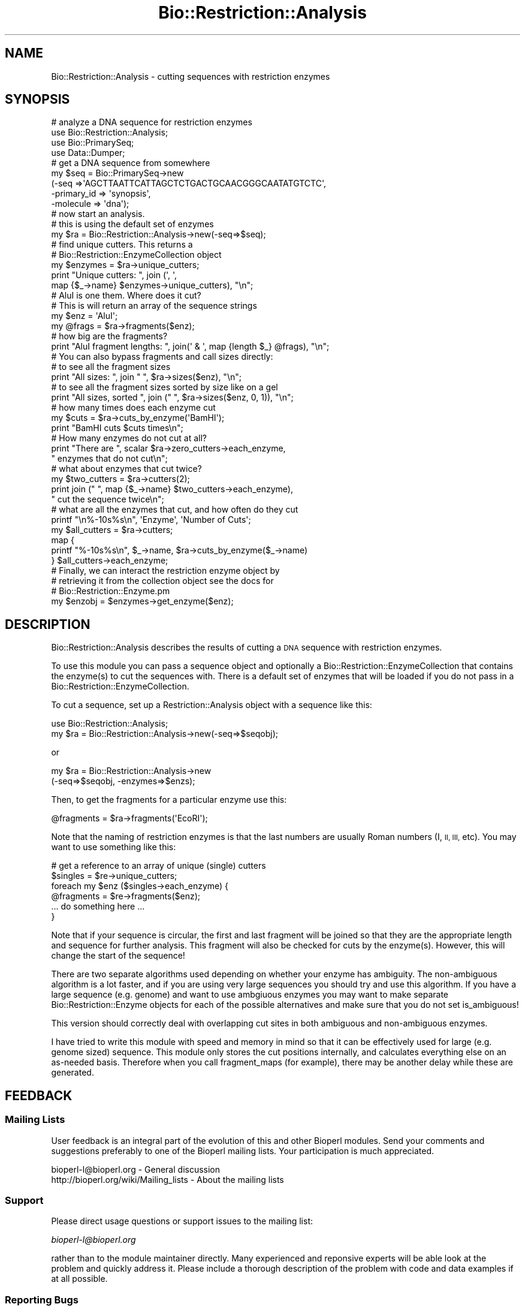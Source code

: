 .\" Automatically generated by Pod::Man 4.07 (Pod::Simple 3.32)
.\"
.\" Standard preamble:
.\" ========================================================================
.de Sp \" Vertical space (when we can't use .PP)
.if t .sp .5v
.if n .sp
..
.de Vb \" Begin verbatim text
.ft CW
.nf
.ne \\$1
..
.de Ve \" End verbatim text
.ft R
.fi
..
.\" Set up some character translations and predefined strings.  \*(-- will
.\" give an unbreakable dash, \*(PI will give pi, \*(L" will give a left
.\" double quote, and \*(R" will give a right double quote.  \*(C+ will
.\" give a nicer C++.  Capital omega is used to do unbreakable dashes and
.\" therefore won't be available.  \*(C` and \*(C' expand to `' in nroff,
.\" nothing in troff, for use with C<>.
.tr \(*W-
.ds C+ C\v'-.1v'\h'-1p'\s-2+\h'-1p'+\s0\v'.1v'\h'-1p'
.ie n \{\
.    ds -- \(*W-
.    ds PI pi
.    if (\n(.H=4u)&(1m=24u) .ds -- \(*W\h'-12u'\(*W\h'-12u'-\" diablo 10 pitch
.    if (\n(.H=4u)&(1m=20u) .ds -- \(*W\h'-12u'\(*W\h'-8u'-\"  diablo 12 pitch
.    ds L" ""
.    ds R" ""
.    ds C` ""
.    ds C' ""
'br\}
.el\{\
.    ds -- \|\(em\|
.    ds PI \(*p
.    ds L" ``
.    ds R" ''
.    ds C`
.    ds C'
'br\}
.\"
.\" Escape single quotes in literal strings from groff's Unicode transform.
.ie \n(.g .ds Aq \(aq
.el       .ds Aq '
.\"
.\" If the F register is >0, we'll generate index entries on stderr for
.\" titles (.TH), headers (.SH), subsections (.SS), items (.Ip), and index
.\" entries marked with X<> in POD.  Of course, you'll have to process the
.\" output yourself in some meaningful fashion.
.\"
.\" Avoid warning from groff about undefined register 'F'.
.de IX
..
.if !\nF .nr F 0
.if \nF>0 \{\
.    de IX
.    tm Index:\\$1\t\\n%\t"\\$2"
..
.    if !\nF==2 \{\
.        nr % 0
.        nr F 2
.    \}
.\}
.\"
.\" Accent mark definitions (@(#)ms.acc 1.5 88/02/08 SMI; from UCB 4.2).
.\" Fear.  Run.  Save yourself.  No user-serviceable parts.
.    \" fudge factors for nroff and troff
.if n \{\
.    ds #H 0
.    ds #V .8m
.    ds #F .3m
.    ds #[ \f1
.    ds #] \fP
.\}
.if t \{\
.    ds #H ((1u-(\\\\n(.fu%2u))*.13m)
.    ds #V .6m
.    ds #F 0
.    ds #[ \&
.    ds #] \&
.\}
.    \" simple accents for nroff and troff
.if n \{\
.    ds ' \&
.    ds ` \&
.    ds ^ \&
.    ds , \&
.    ds ~ ~
.    ds /
.\}
.if t \{\
.    ds ' \\k:\h'-(\\n(.wu*8/10-\*(#H)'\'\h"|\\n:u"
.    ds ` \\k:\h'-(\\n(.wu*8/10-\*(#H)'\`\h'|\\n:u'
.    ds ^ \\k:\h'-(\\n(.wu*10/11-\*(#H)'^\h'|\\n:u'
.    ds , \\k:\h'-(\\n(.wu*8/10)',\h'|\\n:u'
.    ds ~ \\k:\h'-(\\n(.wu-\*(#H-.1m)'~\h'|\\n:u'
.    ds / \\k:\h'-(\\n(.wu*8/10-\*(#H)'\z\(sl\h'|\\n:u'
.\}
.    \" troff and (daisy-wheel) nroff accents
.ds : \\k:\h'-(\\n(.wu*8/10-\*(#H+.1m+\*(#F)'\v'-\*(#V'\z.\h'.2m+\*(#F'.\h'|\\n:u'\v'\*(#V'
.ds 8 \h'\*(#H'\(*b\h'-\*(#H'
.ds o \\k:\h'-(\\n(.wu+\w'\(de'u-\*(#H)/2u'\v'-.3n'\*(#[\z\(de\v'.3n'\h'|\\n:u'\*(#]
.ds d- \h'\*(#H'\(pd\h'-\w'~'u'\v'-.25m'\f2\(hy\fP\v'.25m'\h'-\*(#H'
.ds D- D\\k:\h'-\w'D'u'\v'-.11m'\z\(hy\v'.11m'\h'|\\n:u'
.ds th \*(#[\v'.3m'\s+1I\s-1\v'-.3m'\h'-(\w'I'u*2/3)'\s-1o\s+1\*(#]
.ds Th \*(#[\s+2I\s-2\h'-\w'I'u*3/5'\v'-.3m'o\v'.3m'\*(#]
.ds ae a\h'-(\w'a'u*4/10)'e
.ds Ae A\h'-(\w'A'u*4/10)'E
.    \" corrections for vroff
.if v .ds ~ \\k:\h'-(\\n(.wu*9/10-\*(#H)'\s-2\u~\d\s+2\h'|\\n:u'
.if v .ds ^ \\k:\h'-(\\n(.wu*10/11-\*(#H)'\v'-.4m'^\v'.4m'\h'|\\n:u'
.    \" for low resolution devices (crt and lpr)
.if \n(.H>23 .if \n(.V>19 \
\{\
.    ds : e
.    ds 8 ss
.    ds o a
.    ds d- d\h'-1'\(ga
.    ds D- D\h'-1'\(hy
.    ds th \o'bp'
.    ds Th \o'LP'
.    ds ae ae
.    ds Ae AE
.\}
.rm #[ #] #H #V #F C
.\" ========================================================================
.\"
.IX Title "Bio::Restriction::Analysis 3"
.TH Bio::Restriction::Analysis 3 "2018-01-29" "perl v5.24.1" "User Contributed Perl Documentation"
.\" For nroff, turn off justification.  Always turn off hyphenation; it makes
.\" way too many mistakes in technical documents.
.if n .ad l
.nh
.SH "NAME"
Bio::Restriction::Analysis \- cutting sequences with restriction
enzymes
.SH "SYNOPSIS"
.IX Header "SYNOPSIS"
.Vb 4
\&  # analyze a DNA sequence for restriction enzymes
\&  use Bio::Restriction::Analysis;
\&  use Bio::PrimarySeq;
\&  use Data::Dumper;
\&
\&  # get a DNA sequence from somewhere
\&  my $seq = Bio::PrimarySeq\->new
\&      (\-seq =>\*(AqAGCTTAATTCATTAGCTCTGACTGCAACGGGCAATATGTCTC\*(Aq,
\&       \-primary_id => \*(Aqsynopsis\*(Aq,
\&       \-molecule => \*(Aqdna\*(Aq);
\&
\&  # now start an analysis.
\&  # this is using the default set of enzymes
\&  my $ra = Bio::Restriction::Analysis\->new(\-seq=>$seq);
\&
\&  # find unique cutters. This returns a
\&  # Bio::Restriction::EnzymeCollection object
\&  my $enzymes = $ra\->unique_cutters;
\&  print "Unique cutters: ", join (\*(Aq, \*(Aq, 
\&      map {$_\->name} $enzymes\->unique_cutters), "\en";
\&
\&  # AluI is one them. Where does it cut?
\&  # This is will return an array of the sequence strings
\&
\&  my $enz = \*(AqAluI\*(Aq;
\&  my @frags = $ra\->fragments($enz);
\&  # how big are the fragments?
\&  print "AluI fragment lengths: ", join(\*(Aq & \*(Aq, map {length $_} @frags), "\en";
\&
\&  # You can also bypass fragments and call sizes directly:
\&  # to see all the fragment sizes
\&  print "All sizes: ", join " ", $ra\->sizes($enz), "\en";
\&  # to see all the fragment sizes sorted by size like on a gel
\&  print "All sizes, sorted ", join (" ", $ra\->sizes($enz, 0, 1)), "\en";
\&
\&  # how many times does each enzyme cut
\&  my $cuts = $ra\->cuts_by_enzyme(\*(AqBamHI\*(Aq);
\&  print "BamHI cuts $cuts times\en";
\&
\&  # How many enzymes do not cut at all?
\&  print "There are ", scalar $ra\->zero_cutters\->each_enzyme,
\&        " enzymes that do not cut\en";
\&
\&  # what about enzymes that cut twice?
\&  my $two_cutters = $ra\->cutters(2);
\&  print join (" ", map {$_\->name} $two_cutters\->each_enzyme),
\&      " cut the sequence twice\en";
\&
\&  # what are all the enzymes that cut, and how often do they cut
\&  printf "\en%\-10s%s\en", \*(AqEnzyme\*(Aq, \*(AqNumber of Cuts\*(Aq;
\&  my $all_cutters = $ra\->cutters;
\&  map {
\&      printf "%\-10s%s\en", $_\->name, $ra\->cuts_by_enzyme($_\->name)
\&  } $all_cutters\->each_enzyme;
\&
\&  # Finally, we can interact the restriction enzyme object by
\&  # retrieving it from the collection object see the docs for
\&  # Bio::Restriction::Enzyme.pm
\&  my $enzobj = $enzymes\->get_enzyme($enz);
.Ve
.SH "DESCRIPTION"
.IX Header "DESCRIPTION"
Bio::Restriction::Analysis describes the results of cutting a \s-1DNA\s0
sequence with restriction enzymes.
.PP
To use this module you can pass a sequence object and optionally a
Bio::Restriction::EnzymeCollection that contains the enzyme(s) to cut the
sequences with. There is a default set of enzymes that will be loaded
if you do not pass in a Bio::Restriction::EnzymeCollection.
.PP
To cut a sequence, set up a Restriction::Analysis object with a sequence
like this:
.PP
.Vb 2
\&  use Bio::Restriction::Analysis;
\&  my $ra = Bio::Restriction::Analysis\->new(\-seq=>$seqobj);
.Ve
.PP
or
.PP
.Vb 2
\&  my $ra = Bio::Restriction::Analysis\->new
\&      (\-seq=>$seqobj, \-enzymes=>$enzs);
.Ve
.PP
Then, to get the fragments for a particular enzyme use this:
.PP
.Vb 1
\&  @fragments = $ra\->fragments(\*(AqEcoRI\*(Aq);
.Ve
.PP
Note that the naming of restriction enzymes is that the last numbers
are usually Roman numbers (I, \s-1II, III,\s0 etc). You may want to use
something like this:
.PP
.Vb 6
\&  # get a reference to an array of unique (single) cutters
\&  $singles = $re\->unique_cutters;
\&  foreach my $enz ($singles\->each_enzyme) {
\&      @fragments = $re\->fragments($enz);
\&      ... do something here ...
\&  }
.Ve
.PP
Note that if your sequence is circular, the first and last fragment
will be joined so that they are the appropriate length and sequence
for further analysis. This fragment will also be checked for cuts
by the enzyme(s).  However, this will change the start of the
sequence!
.PP
There are two separate algorithms used depending on whether your
enzyme has ambiguity. The non-ambiguous algorithm is a lot faster,
and if you are using very large sequences you should try and use
this algorithm. If you have a large sequence (e.g. genome) and 
want to use ambgiuous enzymes you may want to make separate
Bio::Restriction::Enzyme objects for each of the possible
alternatives and make sure that you do not set is_ambiguous!
.PP
This version should correctly deal with overlapping cut sites
in both ambiguous and non-ambiguous enzymes.
.PP
I have tried to write this module with speed and memory in mind
so that it can be effectively used for large (e.g. genome sized)
sequence. This module only stores the cut positions internally,
and calculates everything else on an as-needed basis. Therefore
when you call fragment_maps (for example), there may be another
delay while these are generated.
.SH "FEEDBACK"
.IX Header "FEEDBACK"
.SS "Mailing Lists"
.IX Subsection "Mailing Lists"
User feedback is an integral part of the evolution of this and other
Bioperl modules. Send your comments and suggestions preferably to one
of the Bioperl mailing lists. Your participation is much appreciated.
.PP
.Vb 2
\&  bioperl\-l@bioperl.org                  \- General discussion
\&  http://bioperl.org/wiki/Mailing_lists  \- About the mailing lists
.Ve
.SS "Support"
.IX Subsection "Support"
Please direct usage questions or support issues to the mailing list:
.PP
\&\fIbioperl\-l@bioperl.org\fR
.PP
rather than to the module maintainer directly. Many experienced and 
reponsive experts will be able look at the problem and quickly 
address it. Please include a thorough description of the problem 
with code and data examples if at all possible.
.SS "Reporting Bugs"
.IX Subsection "Reporting Bugs"
Report bugs to the Bioperl bug tracking system to help us keep track
the bugs and their resolution. Bug reports can be submitted via the
web:
.PP
.Vb 1
\&  https://github.com/bioperl/bioperl\-live/issues
.Ve
.SH "AUTHOR"
.IX Header "AUTHOR"
Rob Edwards, redwards@utmem.edu, 
Steve Chervitz, sac@bioperl.org
.SH "CONTRIBUTORS"
.IX Header "CONTRIBUTORS"
Heikki Lehvaslaiho, heikki-at-bioperl-dot-org
Mark A. Jensen, maj-at-fortinbras-dot-us
.SH "COPYRIGHT"
.IX Header "COPYRIGHT"
Copyright (c) 2003 Rob Edwards.  Some of this work is Copyright (c)
1997\-2002 Steve A. Chervitz. All Rights Reserved.
.PP
This module is free software; you can redistribute it and/or modify it
under the same terms as Perl itself.
.SH "SEE ALSO"
.IX Header "SEE ALSO"
Bio::Restriction::Enzyme, 
Bio::Restriction::EnzymeCollection
.SH "APPENDIX"
.IX Header "APPENDIX"
Methods beginning with a leading underscore are considered private and
are intended for internal use by this module. They are not considered
part of the public interface and are described here for documentation
purposes only.
.SH "new"
.IX Header "new"
.Vb 4
\& Title     : new
\& Function  : Initializes the restriction enzyme object
\& Returns   : The Restriction::Analysis object 
\& Arguments : 
\&
\&             $re_anal\->new(\-seq=$seqobj, 
\&                 \-enzymes=>Restriction::EnzymeCollection object)
\&             \-seq requires a Bio::PrimarySeq object
\&             \-enzymes is optional.
\&              If omitted it will use the default set of enzymes
.Ve
.PP
This is the place to start. Pass in a sequence, and you will be able
to get the fragments back out.  Several other things are available
like the number of zero cutters or single cutters.
.SH "Methods to set parameters"
.IX Header "Methods to set parameters"
.SS "seq"
.IX Subsection "seq"
.Vb 6
\& Title    : seq
\& Usage    : $ranalysis\->seq($newval);
\& Function : get/set method for the  sequence to be cut
\& Example  : $re\->seq($seq);
\& Returns  : value of seq
\& Args     : A Bio::PrimarySeqI dna object (optional)
.Ve
.SS "enzymes"
.IX Subsection "enzymes"
.Vb 7
\& Title    : enzymes
\& Usage    : $re\->enzymes($newval)
\& Function : gets/Set the restriction enzyme enzymes
\& Example  : $re\->enzymes(\*(AqEcoRI\*(Aq)
\& Returns  : reference to the collection
\& Args     : an array of Bio::Restriction::EnzymeCollection and/or
\&            Bio::Restriction::Enzyme objects
.Ve
.PP
The default object for this method is
Bio::Restriction::EnzymeCollection.  However, you can also pass it a
list of Bio::Restriction::Enzyme objects \- even mixed with Collection
objects.  They will all be stored into one collection.
.SH "Perform the analysis"
.IX Header "Perform the analysis"
.SS "cut"
.IX Subsection "cut"
.Vb 6
\& Title    : cut
\& Usage    : $re\->cut()
\& Function : Cut the sequence with the enzymes
\& Example  : $re\->cut(); $re\->cut(\*(Aqsingle\*(Aq); or $re\->cut(\*(Aqmultiple\*(Aq, $enzymecollection);
\& Returns  : $self
\& Args     : \*(Aqsingle\*(Aq (optional), \*(Aqmultiple\*(Aq with enzyme collection.
.Ve
.PP
An explicit cut method is needed to pass arguments to it.
.PP
There are two varieties of cut. Single is the default, and need
not be explicitly called. This cuts the sequence with each
enzyme separately.
.PP
Multiple cuts a sequence with more than one enzyme. You must pass
it a Bio::Restriction::EnzymeCollection object of the set
of enzymes that you want to use in the double digest. The results
will be stored as an enzyme named \*(L"multiple_digest\*(R", so you can
use all the retrieval methods to get the data.
.PP
If you want to use the default setting there is no need to call cut
directly. Every method in the class that needs output checks the
object's internal status and recalculates the cuts if needed.
.PP
Note: cut doesn't now re-initialize everything before figuring
out cuts. This is so that you can do multiple digests, or add more
data or whatever. You'll have to use new to reset everything.
.PP
See also the comments in above about ambiguous and non-ambiguous
sequences.
.SS "multiple_digest"
.IX Subsection "multiple_digest"
.Vb 4
\& Title     : multiple_digest
\& Function  : perform a multiple digest on a sequence
\& Returns   : $self so you can go and get any of the other methods
\& Arguments : An enzyme collection
\&
\& Multiple digests can use 1 or more enzymes, and the data is stored
\& in as if it were an enzyme called multiple_digest. You can then
\& retrieve information about multiple digests from any of the other
\& methods.
\&
\& You can use this method in place of $re\->cut(\*(Aqmultiple\*(Aq, $enz_coll);
.Ve
.SH "Query the results of the analysis"
.IX Header "Query the results of the analysis"
.SS "positions"
.IX Subsection "positions"
.Vb 6
\&  Title    : positions
\&  Function : Retrieve the positions that an enzyme cuts at
\&  Returns  : An array of the positions that an enzyme cuts at
\&           : or an empty array if the enzyme doesn\*(Aqt cut
\&  Arguments: An enzyme name to retrieve the positions for
\&  Comments : The cut occurs after the base specified.
.Ve
.SS "fragments"
.IX Subsection "fragments"
.Vb 4
\&  Title    : fragments
\&  Function : Retrieve the fragments that we cut
\&  Returns  : An array of the fragments retrieved. 
\&  Arguments: An enzyme name to retrieve the fragments for
.Ve
.PP
For example this code will retrieve the fragments for all enzymes that
cut your sequence
.PP
.Vb 4
\&  my $all_cutters = $analysis\->cutters;
\&  foreach my $enz ($$all_cutters\->each_enzyme}) {
\&      @fragments=$analysis\->fragments($enz);
\&  }
.Ve
.SS "fragment_maps"
.IX Subsection "fragment_maps"
.Vb 3
\&  Title     : fragment_maps
\&  Function  : Retrieves fragment sequences with start and end
\&              points. Useful for feature construction.
\&
\&  Returns   : An array containing a hash reference for each fragment,
\&              containing the start point, end point and DNA
\&              sequence. The hash keys are \*(Aqstart\*(Aq, \*(Aqend\*(Aq and
\&              \*(Aqseq\*(Aq. Returns an empty array if not defined.
\&
\&  Arguments : An enzyme name, enzyme object, 
\&              or enzyme collection to retrieve the fragments for.
.Ve
.PP
If passes an enzyme collection it will return the result of a multiple
digest. This : will also cause the special enzyme 'multiple_digest' to
be created so you can get : other information about this multiple
digest. (\s-1TMTOWTDI\s0).
.PP
There is a minor problem with this and \f(CW$self\fR\->fragments that I
haven't got a good answer for (at the moment). If the sequence is not
cut, do we return undef, or the whole sequence?
.PP
For linear fragments it would be good to return the whole
sequence. For circular fragments I am not sure.
.PP
At the moment it returns the whole sequence with start of 1 and end of
length of the sequence.  For example:
.PP
.Vb 3
\&  use Bio::Restriction::Analysis;
\&  use Bio::Restriction::EnzymeCollection;
\&  use Bio::PrimarySeq;
\&
\&  my $seq = Bio::PrimarySeq\->new
\&      (\-seq =>\*(AqAGCTTAATTCATTAGCTCTGACTGCAACGGGCAATATGTCTCTGTGTGGATCCAAAAAAGAGTGAGCTTCTGAT\*(Aq,
\&       \-primary_id => \*(Aqsynopsis\*(Aq,
\&       \-molecule => \*(Aqdna\*(Aq);
\&
\&  my $ra = Bio::Restriction::Analysis\->new(\-seq=>$seq);
\&
\&  my @gel;
\&  my @bam_maps = $ra\->fragment_maps(\*(AqBamHI\*(Aq);
\&  foreach my $i (@bam_maps) {
\&     my $start = $i\->{start};
\&     my $end = $i\->{end};
\&     my $sequence = $i\->{seq};
\&     push @gel, "$start\-\-$sequence\-\-$end";
\&     @gel = sort {length $b <=> length $a} @gel;
\&  }
\&  print join("\en", @gel) . "\en";
.Ve
.SS "sizes"
.IX Subsection "sizes"
.Vb 8
\&  Title    : sizes
\&  Function : Retrieves an array with the sizes of the fragments
\&  Returns  : Array that has the sizes of the fragments ordered from 
\&             largest to smallest like they would appear in a gel.
\&  Arguments: An enzyme name to retrieve the sizes for is required and
\&             kilobases to the nearest 0.1 kb, else it will be in
\&             bp. If the optional third entry is set the results will
\&             be sorted.
.Ve
.PP
This is designed to make it easy to see what fragments you should get
on a gel!
.PP
You should be able to do these:
.PP
.Vb 6
\&  # to see all the fragment sizes,
\&  print join "\en", $re\->sizes($enz), "\en";
\&  # to see all the fragment sizes sorted
\&  print join "\en", $re\->sizes($enz, 0, 1), "\en";
\&  # to see all the fragment sizes in kb sorted
\&  print join "\en", $re\->sizes($enz, 1, 1), "\en";
.Ve
.SH "How many times does enzymes X cut?"
.IX Header "How many times does enzymes X cut?"
.SS "cuts_by_enzyme"
.IX Subsection "cuts_by_enzyme"
.Vb 5
\& Title     : cuts_by_enzyme
\& Function  : Return the number of cuts for an enzyme
\& Returns   : An integer with the number of times each enzyme cuts.
\&             Returns 0 if doesn\*(Aqt cut or undef if not defined
\& Arguments : An enzyme name string
.Ve
.SH "Which enzymes cut the sequence N times?"
.IX Header "Which enzymes cut the sequence N times?"
.SS "cutters"
.IX Subsection "cutters"
.Vb 7
\& Title     : cutters
\& Function  : Find enzymes that cut a given number of times
\& Returns   : a Bio::Restriction::EnzymeCollection
\& Arguments : 1. exact time or lower limit,
\&                non\-negative integer, optional
\&             2. upper limit, non\-negative integer,
\&                larger or equalthan first, optional
.Ve
.PP
If no arguments are given, the method returns all enzymes that do cut
the sequence. The argument zero, '0', is same as method
\&\fIzero_cutters()\fR.  The argument one, '1', corresponds to unique_cutters.
If either of the limits is larger than number of cuts any enzyme cuts the
sequence, the that limit is automagically lowered. The method \fImax_cuts()\fR
gives the largest number of cuts.
.PP
See Also : unique_cutters,
zero_cutters, max_cuts
.SS "unique_cutters"
.IX Subsection "unique_cutters"
.Vb 4
\& Title     : unique_cutters
\& Function  : A special case if cutters() where enzymes only cut once
\& Returns   : a Bio::Restriction::EnzymeCollection
\& Arguments : \-
.Ve
.PP
See also:  cutters, zero_cutters
.SS "zero_cutters"
.IX Subsection "zero_cutters"
.Vb 4
\& Title     : zero_cutters
\& Function  : A special case if cutters() where enzymes don\*(Aqt cut the sequence
\& Returns   : a Bio::Restriction::EnzymeCollection
\& Arguments : \-
.Ve
.PP
See also:  cutters, unique_cutters
.SS "max_cuts"
.IX Subsection "max_cuts"
.Vb 4
\& Title     : max_cuts
\& Function  : Find the most number of cuts
\& Returns   : The number of times the enzyme that cuts most cuts.
\& Arguments : None
.Ve
.PP
This is not a very practical method, but if you are curious...
.SH "Internal methods"
.IX Header "Internal methods"
.SS "_cuts"
.IX Subsection "_cuts"
.Vb 6
\& Title     : _cuts
\& Function  : Figures out which enzymes we know about and cuts the sequence.
\& Returns   : Nothing.
\& Arguments : None.
\& Comments  : An internal method. This will figure out where the sequence 
\&             should be cut, and provide the appropriate results.
.Ve
.SS "_enzyme_sites"
.IX Subsection "_enzyme_sites"
.Vb 7
\& Title     : _enzyme_sites
\& Function  : An internal method to figure out the two sides of an enzyme
\& Returns   : The sequence before the cut and the sequence after the cut
\& Arguments : A Bio::Restriction::Enzyme object,
\&             $comp : boolean, calculate based on $enz\->complementary_cut()
\&                     if true, $enz\->cut() if false
\& Status    : NOW DEPRECATED \- maj
.Ve
.SS "_non_pal_enz"
.IX Subsection "_non_pal_enz"
.Vb 7
\&  Title    : _non_pal_enz
\&  Function : Analyses non_palindromic enzymes for cuts in both ways
\&             (in fact, delivers only minus strand cut positions in the 
\&              plus strand coordinates/maj)
\&  Returns  : A reference to an array of cut positions
\&  Arguments: The sequence to check and the enzyme object
\&  NOW DEPRECATED/maj
.Ve
.SS "_ambig_cuts"
.IX Subsection "_ambig_cuts"
.Vb 6
\& Title     : _ambig_cuts
\& Function  : An internal method to localize the cuts in the sequence
\& Returns   : A reference to an array of cut positions
\& Arguments : The separated enzyme site, the target sequence, and the enzyme object
\& Comments  : This is a slow implementation but works for ambiguous sequences.
\&             Whenever possible, _nonambig_cuts should be used as it is a lot faster.
.Ve
.SS "_nonambig_cuts"
.IX Subsection "_nonambig_cuts"
.Vb 4
\& Title     : _nonambig_cuts
\& Function  : Figures out which enzymes we know about and cuts the sequence.
\& Returns   : Nothing.
\& Arguments : The separated enzyme site, the target sequence, and the enzyme object
.Ve
.PP
An internal method. This will figure out where the sequence should be
cut, and provide the appropriate results.  This is a much faster
implementation because it doesn't use a regexp, but it can not deal
with ambiguous sequences
.SS "_make_cuts"
.IX Subsection "_make_cuts"
.Vb 8
\& Title   : _make_cuts
\& Usage   : $an\->_make_cuts( $target_sequence, $enzyme, $complement_q )
\& Function: Returns an array of cut sites on target seq, using enzyme
\&           on the plus strand ($complement_q = 0) or minus strand
\&           ($complement_q = 1); follows Enzyme objects in
\&           $enzyme\->others()
\& Returns : array of scalar integers
\& Args    : sequence string, B:R:Enzyme object, boolean
.Ve
.SS "_multiple_cuts"
.IX Subsection "_multiple_cuts"
.Vb 6
\& Title     : _multiple_cuts
\& Function  : Figures out multiple digests
\& Returns   : An array of the cut sites for multiply digested DNA
\& Arguments : A Bio::Restriction::EnzymeCollection object
\& Comments  : Double digests is one subset of this, but you can use
\&             as many enzymes as you want.
.Ve
.SS "_circular"
.IX Subsection "_circular"
.Vb 5
\& Title     : _circular
\& Function  : Identifies cuts at the join of the end of the target with
\&             the beginning of the target
\& Returns   : array of scalar integers ( cut sites near join, if any )
\& Arguments : scalar string (target sequence), Bio::Restriction::Enzyme obj
.Ve
.SS "_expanded_string"
.IX Subsection "_expanded_string"
.Vb 4
\& Title     : _expanded_string
\& Function  : Expand nucleotide ambiguity codes to their representative letters
\& Returns   : The full length string
\& Arguments : The string to be expanded.
.Ve
.PP
Stolen from the original RestrictionEnzyme.pm
